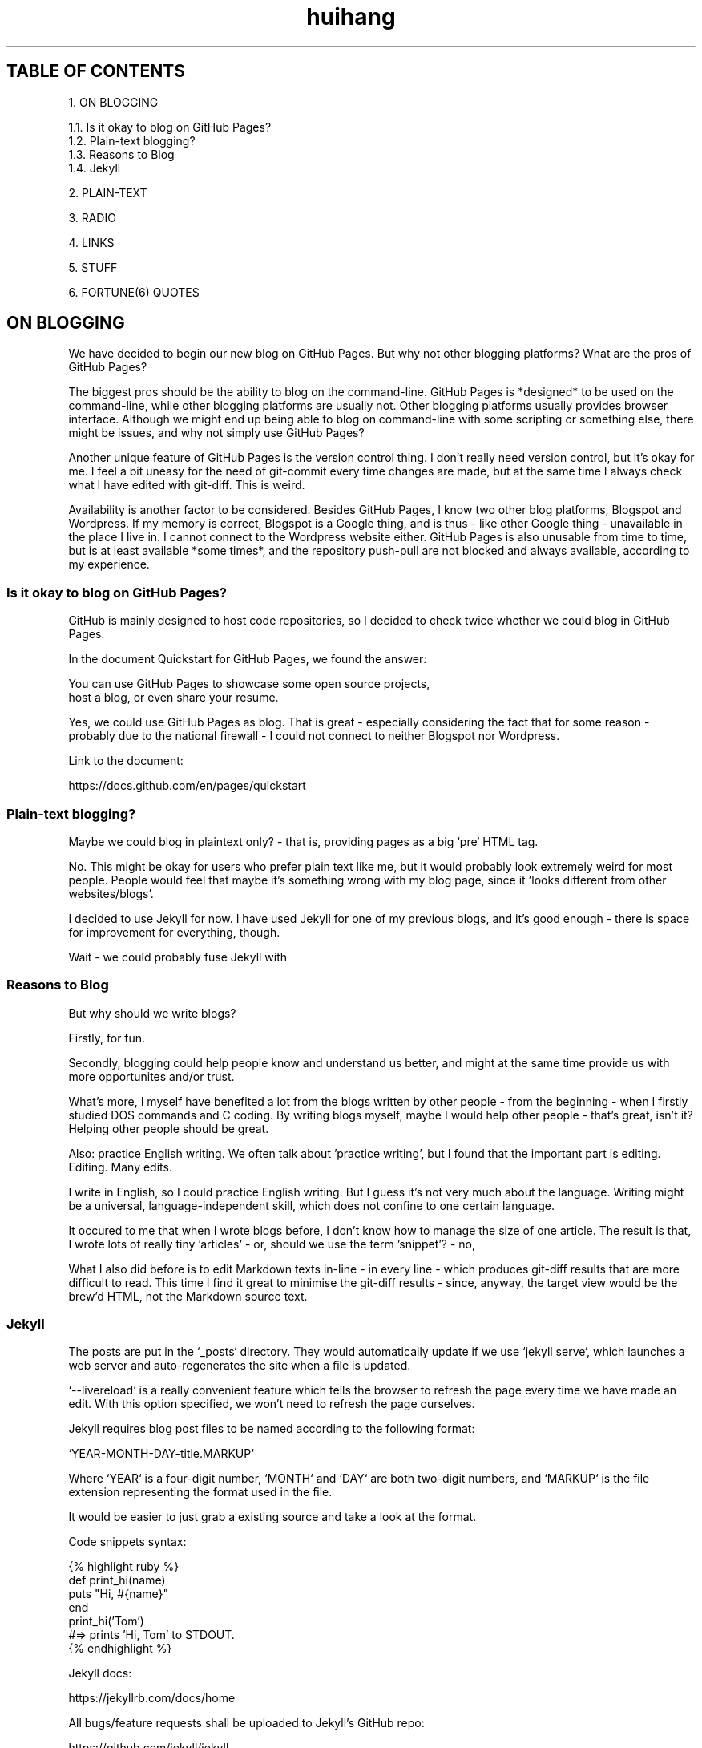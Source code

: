 .TH huihang 7 "2025" "-" "Huihang Yan's Home Page"
.SH TABLE OF CONTENTS

   1.  ON BLOGGING

      1.1.  Is it okay to blog on GitHub Pages?
      1.2.  Plain-text blogging?
      1.3.  Reasons to Blog
      1.4.  Jekyll

   2.  PLAIN-TEXT

   3.  RADIO

   4.  LINKS

   5.  STUFF

   6.  FORTUNE(6) QUOTES

.SH ON BLOGGING
   
We have decided to begin our new blog on GitHub Pages. But why not other
blogging platforms? What are the pros of GitHub Pages?

The biggest pros should be the ability to blog on the command-line. GitHub
Pages is *designed* to be used on the command-line, while other blogging
platforms are usually not. Other blogging platforms usually provides
browser interface. Although we might end up being able to blog on
command-line with some scripting or something else, there might be issues,
and why not simply use GitHub Pages?

Another unique feature of GitHub Pages is the version control thing. I
don't really need version control, but it's okay for me. I feel a bit
uneasy for the need of git-commit every time changes are made,
but at the same time I always check what I have edited with git-diff.
This is weird.

Availability is another factor to be considered. Besides GitHub Pages,
I know two other blog platforms, Blogspot and Wordpress. If my memory
is correct, Blogspot is a Google thing, and is thus - like other Google
thing - unavailable in the place I live in. I cannot connect to the
Wordpress website either. GitHub Pages is also unusable from time to time,
but is at least available *some times*, and the repository push-pull
are not blocked and always available, according to my experience.

.SS  Is it okay to blog on GitHub Pages?

GitHub is mainly designed to host code repositories, so I decided to
check twice whether we could blog in GitHub Pages.
      
In the document Quickstart for GitHub Pages, we found the answer:
      
      You can use GitHub Pages to showcase some open source projects,
      host a blog, or even share your resume.

Yes, we could use GitHub Pages as blog. That is great - especially
considering the fact that for some reason - probably due to the
national firewall - I could not connect to neither Blogspot nor
Wordpress.

Link to the document:

      https://docs.github.com/en/pages/quickstart

.SS  Plain-text blogging?

Maybe we could blog in plaintext only? - that is, providing pages
as a big `pre` HTML tag.

No. This might be okay for users who prefer plain text like me,
but it would probably look extremely weird for most people. People
would feel that maybe it's something wrong with my blog page,
since it 'looks different from other websites/blogs'.

I decided to use Jekyll for now. I have used Jekyll for one of my
previous blogs, and it's good enough - there is space for
improvement for everything, though.

Wait - we could probably fuse Jekyll with

.SS  Reasons to Blog

But why should we write blogs?

Firstly, for fun.

Secondly, blogging could help people know and understand us better,
and might at the same time provide us with more opportunites and/or
trust.

What's more, I myself have benefited a lot from the blogs written
by other people - from the beginning - when I firstly studied DOS
commands and C coding. By writing blogs myself, maybe I would help
other people - that's great, isn't it? Helping other people should
be great.

Also: practice English writing. We often talk about 'practice writing',
but I found that the important part is editing. Editing. Many edits.

I write in English, so I could practice English writing. But I guess
it's not very much about the language. Writing might be a universal,
language-independent skill, which does not confine to one certain language.

It occured to me that when I wrote blogs before, I don't know how to
manage the size of one article. The result is that, I wrote lots of
really tiny 'articles' - or, should we use the term 'snippet'? - no,
'snippet' is even longer - maybe 'cards' should be the right word.

What I also did before is to edit Markdown texts in-line - in every line -
which produces git-diff results that are more difficult to read. This time
I find it great to minimise the git-diff results - since, anyway, the
target view would be the brew'd HTML, not the Markdown source text.

.SS Jekyll

The posts are put in the `_posts` directory. They would automatically
update if we use `jekyll serve`, which launches a web server and
auto-regenerates the site when a file is updated.

`--livereload` is a really convenient feature which tells the browser to
refresh the page every time we have made an edit. With this option
specified, we won't need to refresh the page ourselves.

Jekyll requires blog post files to be named according to the following
format:

      `YEAR-MONTH-DAY-title.MARKUP`

Where `YEAR` is a four-digit number, `MONTH` and `DAY` are both
two-digit numbers, and `MARKUP` is the file extension representing
the format used in the file.
 
It would be easier to just grab a existing source and take a look at the
format.

Code snippets syntax:

      {% highlight ruby %}
      def print_hi(name)
         puts "Hi, #{name}"
      end
      print_hi('Tom')
      #=> prints 'Hi, Tom' to STDOUT.
      {% endhighlight %}

Jekyll docs:

      https://jekyllrb.com/docs/home
   
All bugs/feature requests shall be uploaded to
Jekyll’s GitHub repo:
      
      https://github.com/jekyll/jekyll

Questions can be asked on Jekyll Talk:

      https://talk.jekyllrb.com/

.SH  PLAIN-TEXT

TAOUP
useplaintext.email
typewriter tradition
underline
italic? bold?

80x24 'ANSI' screen?

.SH  RADIO

I love radio. This might sound weird, as today we have Internet, but
I would say that radio has its advantage - analog signal. I feel that
analog signal carries a sound of higher-quality than digital signal
- at least, a different feeling. What's more, analog signal is really
good for live/stream, since that even if there are distractions,
sound transmitted with analog signal would still preserve some of its
contents, while in the case of the digital signal packet loss usually
leads to simply vanity.

Sometimes, while I am doing other thing, I come up with the feeling of 
turning on the radio. Then I do. But very soon later, I feel distracted
by the radio, and then feel like turning off the radio. It's like a
loop. I don't feel good about this. My current solution is simply not
to turn on the radio in the very beginning - since I would, according to
experience, feel like turning it off in the end.

.SH  LINKS

itsfoss.com/cool-retro-term/
www.tldp.org
lfs
slashdot.org
www.lwn.net Linux Weekly News
slackbuilds.org
sudoscience.blog
primis.tech: 'DO VIDEO BETTER
	 - Keep users watching to better monetize websites'
fastcomments.com
c-faq.com
www.faqs.org - Internet FAQ Archives
www.readabstracts.com - provide abstracts of papers
blog.ploeh.dk - The 80/24 rule by Mark Seemann
exple.tive.org/blarg/2019/10/23/80x25/
vt100.net

.SH  STUFF

Common Desktop Environment, CDE
mapscii
APL - A Programming Language
mob programming
Pareto principle - 80/20
wetty
xterm.js

.SH  FORTUNE(6) QUOTES

   ------------------------------------------------------------------

   A highly intelligent man should take a primitive woman.
   Imagine if on top of everything else, I had a woman who
   interfered with my work.
		-- Adolf Hitler

   ------------------------------------------------------------------

   James Joyce -- an essentially private man who wished his total
   indifference to public notice to be universally recognised.
               	-- Tom Stoppard

   ------------------------------------------------------------------

   Air Force Inertia Axiom:
        Consistency is always easier to defend than correctness.

   ------------------------------------------------------------------

   Air is water with holes in it.

   ------------------------------------------------------------------

   Air pollution is really making us pay through the nose.

   ------------------------------------------------------------------

   Airplanes are interesting toys but of no military value.
	-- Marechal Ferdinand Foch, Professor of Strategy,
	   Ecole Superieure de Guerre

   ------------------------------------------------------------------

   Al didn't smile for forty years.  You've got to admire a man like that.
		-- from "Mary Hartman, Mary Hartman"
   
   ------------------------------------------------------------------

   Alan Turing thought about criteria to settle the question of whether
   machines can think, a question of which we now know that it is about
   as relevant as the question of whether submarines can swim.
		-- Edsger W. Dijkstra

   ------------------------------------------------------------------

   Alas, I am dying beyond my means.
		-- Oscar Wilde [as he sipped champagne on his deathbed]

   ------------------------------------------------------------------

   ALASKA:
	A prelude to "No."

   ------------------------------------------------------------------

   Albert Camus wrote that the only serious question is whether to
   kill yourself or not. Tom Robbins wrote that the only serious
   question is whether time has a beginning and an end. Camus clearly
   got up on the wrong side of bed, and Robbins must have forgotten
   to set the alarm.
		-- Tom Robbins

   ------------------------------------------------------------------

   SCORPIO (Oct 23 - Nov 21)
.br
	You are shrewd in business and cannot be trusted.  You will
	achieve the pinnacle of success because of your total lack of
	ethics.  Most Scorpio people are murdered.

   ------------------------------------------------------------------

   Sometimes love ain't nothing but a misunderstanding between two fools.
   
   ------------------------------------------------------------------

.SH INTERPRETED/SCRIPTING LANGUAGES

Interpreted/scripting languages are good in the way that there is no
compilation - and therefore, no compile-time errors! Wow. Only run-time
errors.

What's more, there are no extra generated files to worry about.
Just the source files.

.SH AUTHOR
Huihang Yan, huihang.yan@outlook.com.

https://github.com/huihang-yan
